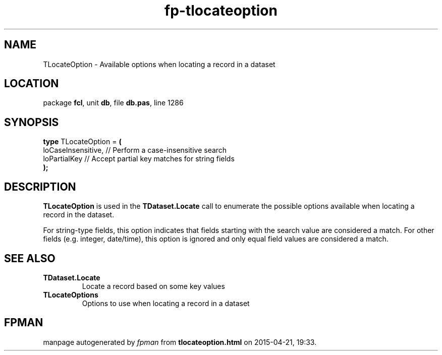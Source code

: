 .\" file autogenerated by fpman
.TH "fp-tlocateoption" 3 "2014-03-14" "fpman" "Free Pascal Programmer's Manual"
.SH NAME
TLocateOption - Available options when locating a record in a dataset
.SH LOCATION
package \fBfcl\fR, unit \fBdb\fR, file \fBdb.pas\fR, line 1286
.SH SYNOPSIS
\fBtype\fR TLocateOption = \fB(\fR
  loCaseInsensitive, // Perform a case-insensitive search
  loPartialKey       // Accept partial key matches for string fields
.br
\fB);\fR
.SH DESCRIPTION
\fBTLocateOption\fR is used in the \fBTDataset.Locate\fR call to enumerate the possible options available when locating a record in the dataset.

For string-type fields, this option indicates that fields starting with the search value are considered a match. For other fields (e.g. integer, date/time), this option is ignored and only equal field values are considered a match.


.SH SEE ALSO
.TP
.B TDataset.Locate
Locate a record based on some key values
.TP
.B TLocateOptions
Options to use when locating a record in a dataset

.SH FPMAN
manpage autogenerated by \fIfpman\fR from \fBtlocateoption.html\fR on 2015-04-21, 19:33.

